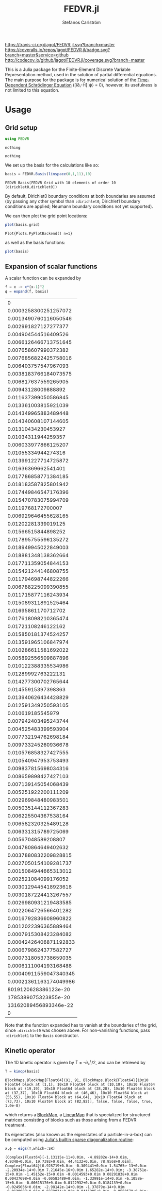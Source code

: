 #+TITLE: FEDVR.jl
#+AUTHOR: Stefanos Carlström
#+EMAIL: stefanos.carlstrom@gmail.com

[[https://travis-ci.org/jagot/FEDVR.jl][https://travis-ci.org/jagot/FEDVR.jl.svg?branch=master]]
[[https://coveralls.io/github/jagot/FEDVR.jl?branch=master][https://coveralls.io/repos/jagot/FEDVR.jl/badge.svg?branch=master&service=github]]
[[http://codecov.io/github/jagot/FEDVR.jl?branch=master][http://codecov.io/github/jagot/FEDVR.jl/coverage.svg?branch=master]]

#+PROPERTY: header-args:julia :session *julia-FEDVR*

This is a Julia package for the Finite-Element Discrete Variable
Representation method, used in the solution of partial differential
equations. The main purpose for the package is for numerical solution
of the [[https://en.wikipedia.org/wiki/Schrödinger_equation][Time-Dependent Schrödinger Equation]] ([i∂ₜ-Ĥ]|ψ⟩ = 0), however,
its usefulness is not limited to this equation.

* Usage
** Grid setup
   #+BEGIN_SRC julia :exports code
     using FEDVR
   #+END_SRC

   #+RESULTS:
   : nothing

   #+BEGIN_SRC julia :exports none
     using Plots
     pyplot()
     using LaTeXStrings
   #+END_SRC

   #+RESULTS:
   : nothing

   We set up the basis for the calculations like so:
   #+BEGIN_SRC julia :exports both :results verbatim
     basis = FEDVR.Basis(linspace(0,1,11),10)
   #+END_SRC

   #+RESULTS:
   : FEDVR Basis(FEDVR Grid with 10 elements of order 10 [dirichlet0,dirichlet0])
   By default, Dirichlet0 boundary conditions at both boundaries are
   assumed (by passing any other symbol than =:dirichlet0=, Dirichlet1
   boundary conditions are applied; Neumann boundary conditions not yet
   supported).

   We can then plot the grid point locations:
   #+BEGIN_SRC julia :exports code
     plot(basis.grid)
   #+END_SRC

   #+RESULTS:
   : Plot{Plots.PyPlotBackend() n=1}

   #+BEGIN_SRC julia :exports results :results file
     savefig("figures/grid.svg")
     "figures/grid.svg"
   #+END_SRC

   #+RESULTS:
   [[file:figures/grid.svg]]



   as well as the basis functions:
   #+BEGIN_SRC julia :exports code
     plot(basis)
   #+END_SRC

   #+RESULTS:

   #+BEGIN_SRC julia :exports results :results file
     savefig("figures/basis.svg")
     "figures/basis.svg"
   #+END_SRC

   #+RESULTS:
   [[file:figures/basis.svg]]

** Expansion of scalar functions
   A scalar function can be expanded by
   #+BEGIN_SRC julia :exports code
     f = x -> x*(x-1)^2
     ϕ = expand(f, basis)
   #+END_SRC

   #+RESULTS:
   |                      0 |
   |  0.0003258300251257072 |
   |  0.0013490760116050546 |
   |   0.002991827127277377 |
   |   0.004904544516409526 |
   |  0.0066126466713751645 |
   |   0.007658607990372382 |
   |  0.0076856822425758016 |
   |   0.006403757547967093 |
   |  0.0038183766184073575 |
   |   0.006817637559265905 |
   |    0.00943128009888892 |
   |   0.011637399050586845 |
   |   0.013361003815921039 |
   |   0.014349965883489448 |
   |   0.014340608107144605 |
   |    0.01310434230453927 |
   |    0.01034311944259357 |
   |   0.006033977866125207 |
   |    0.01055334944274316 |
   |   0.013991227714725872 |
   |    0.01636369662541401 |
   |   0.017786858771384185 |
   |   0.018183587825801942 |
   |   0.017449846547176396 |
   |   0.015470783075994709 |
   |     0.0119768172700007 |
   |   0.006929646455628165 |
   |    0.01202281339019125 |
   |    0.01566515844898252 |
   |   0.017895755596135272 |
   |   0.018949945022849003 |
   |   0.018881348138362664 |
   |   0.017711359054844153 |
   |   0.015421244146808755 |
   |   0.011794698744822266 |
   |   0.006788225099390855 |
   |   0.011715877116243934 |
   |   0.015089311891525464 |
   |    0.01695861170712702 |
   |   0.017618098210365474 |
   |    0.01721108246122162 |
   |   0.015850181374524257 |
   |   0.013591965106847974 |
   |   0.010286611581692022 |
   |   0.005892556509887896 |
   |   0.010122388335534986 |
   |    0.01289992763222131 |
   |   0.014277300702765644 |
   |    0.01455915397398363 |
   |   0.013940626434428829 |
   |   0.012591349250593105 |
   |      0.010619185545979 |
   |   0.007942403495243744 |
   |   0.004525483399593904 |
   |   0.007732194762698184 |
   |   0.009733245260936678 |
   |   0.010576858327427555 |
   |   0.010540947953753493 |
   |   0.009837815698034316 |
   |   0.008659898427427103 |
   |   0.007139145054068439 |
   |   0.005251922200111209 |
   |   0.002969848480983501 |
   |   0.005035144112367283 |
   |   0.006225504367538164 |
   |   0.006582320325489128 |
   |   0.006331315789725069 |
   |    0.00567048589208807 |
   |   0.004780864649402632 |
   |  0.0037880832209828815 |
   |  0.0027050154109281737 |
   |  0.0015084944665313012 |
   |   0.002521084099176052 |
   |  0.0030129445418923618 |
   |  0.0030187224413267557 |
   |  0.0026980931219483585 |
   |  0.0022064726566401282 |
   |  0.0016792836608960822 |
   |  0.0012022396365889464 |
   |  0.0007915308423284082 |
   | 0.00042426406871192833 |
   |  0.0006798624377582727 |
   |  0.0007318053738659035 |
   |  0.0006111004193168488 |
   | 0.00040911559047340345 |
   | 0.00021361163174049986 |
   |   8019120628386123e-20 |
   |   1785389075323855e-20 |
   |  13162089456893346e-22 |
   |                      0 |

   #+BEGIN_SRC julia :exports results :results file
     Xp = locs(basis.grid)
     x = linspace(minimum(Xp),maximum(Xp),1001)
     χ = basis(x)

     experror = clamp.(abs.(f.(x)-χ*ϕ), 1e-20, Inf)

     p = plot(x, f.(x), label=L"f(x)")
     plot!(p, x, χ*ϕ, linestyle=:dash, label="Reconstruction")
     plot!(p, Xp, ϕ, markershape=:circle, label="Expansion coefficients")

     pe = plot(x, experror, yscale=:log10, ylim=(1e-20, 1), label="Reconstruction error")

     plot(p,pe,layout=(2,1))
     savefig("figures/expansion.svg")
     "figures/expansion.svg"
   #+END_SRC

   #+RESULTS:
   [[file:figures/expansion.svg]]

   Note that the function expanded has to vanish at the boundaries of
   the grid, since =:dirichlet0= was chosen above. For non-vanishing
   functions, pass =:dirichlet1= to the =Basis= constructor.

** Kinetic operator
   The 1D kinetic operator is given by T̂ = -∂ₓ²/2, and can be
   retrieved by
   #+BEGIN_SRC julia :exports both :results verbatim
     T = kinop(basis)
   #+END_SRC

   #+RESULTS:
   : BlockMaps.BlockMap{Float64}(91, 91, BlockMaps.Block{Float64}[10x10 Float64 block at (1,1), 10x10 Float64 block at (10,10), 10x10 Float64 block at (19,19), 10x10 Float64 block at (28,28), 10x10 Float64 block at (37,37), 10x10 Float64 block at (46,46), 10x10 Float64 block at (55,55), 10x10 Float64 block at (64,64), 10x10 Float64 block at (73,73), 10x10 Float64 block at (82,82)], false, false, false, true, 1.0e-8)
   which returns a [[https://github.com/jagot/BlockMaps.jl][BlockMap]], a [[https://github.com/Jutho/LinearMaps.jl][LinearMap]] that is specialized for
   structured matrices consisting of blocks such as those arising from
   a FEDVR treatment.

   Its eigenstates (also known as the eigenstates of a
   particle-in-a-box) can be computed using [[https://docs.julialang.org/en/stable/stdlib/linalg/#Base.LinAlg.eigs-Tuple{Any}][Julia's builtin sparse
   diagonalization routine]]:
   #+BEGIN_SRC julia :exports code :results verbatim
     λ,ϕ = eigs(T,which=:SR)
   #+END_SRC

   #+RESULTS:
   : (Complex{Float64}[-1.13115e-11+0.0im, -4.89202e-14+0.0im, 4.9348+0.0im, 19.7392+0.0im, 44.4132+0.0im, 78.9568+0.0im], Complex{Float64}[0.928719+0.0im -0.309441+0.0im 1.54765e-13+0.0im -2.20934e-14+0.0im 7.21645e-16+0.0im 1.65282e-14+0.0im; -3.38751e-15+0.0im -1.45152e-15+0.0im -0.0014593+0.0im 0.00291838+0.0im 0.00437698+0.0im -0.00583489+0.0im; -1.33991e-14+0.0im -6.1058e-15+0.0im -0.00615176+0.0im 0.0122932+0.0im 0.0184139+0.0im -0.0245036+0.0im; -2.98142e-14+0.0im -1.37879e-14+0.0im -0.0139987+0.0im 0.0279034+0.0im 0.0416205+0.0im -0.0550579+0.0im; -4.76641e-14+0.0im -2.30992e-14+0.0im -0.0236618+0.0im 0.0469174+0.0im 0.0693676+0.0im -0.0906269+0.0im; -6.1276e-14+0.0im -3.16579e-14+0.0im -0.0329423+0.0im 0.064784+0.0im 0.0944612+0.0im -0.120982+0.0im; -6.70025e-14+0.0im -3.78654e-14+0.0im -0.0393176+0.0im 0.0765258+0.0im 0.109628+0.0im -0.136849+0.0im; -6.30567e-14+0.0im -3.91372e-14+0.0im -0.0404515+0.0im 0.0779041+0.0im 0.109581+0.0im -0.133135+0.0im; -5.00088e-14+0.0im -3.32878e-14+0.0im -0.0342878+0.0im 0.0654819+0.0im 0.0907678+0.0im -0.107864+0.0im; -2.90998e-14+0.0im -2.01543e-14+0.0im -0.0206011+0.0im 0.0391857+0.0im 0.0539345+0.0im -0.0634038+0.0im; -5.03114e-14+0.0im -3.63838e-14+0.0im -0.0370636+0.0im 0.070204+0.0im 0.0959132+0.0im -0.11147+0.0im; -6.58165e-14+0.0im -5.1658e-14+0.0im -0.0521528+0.0im 0.0977948+0.0im 0.131228+0.0im -0.148279+0.0im; -7.24379e-14+0.0im -6.59292e-14+0.0im -0.0659448+0.0im 0.121674+0.0im 0.158556+0.0im -0.170876+0.0im; -7.04812e-14+0.0im -7.83662e-14+0.0im -0.0779498+0.0im 0.140698+0.0im 0.176008+0.0im -0.176993+0.0im; -5.99872e-14+0.0im -8.58784e-14+0.0im -0.0863218+0.0im 0.15174+0.0im 0.180413+0.0im -0.165398+0.0im; -4.43431e-14+0.0im -8.62201e-14+0.0im -0.0887853+0.0im 0.151725+0.0im 0.170496+0.0im -0.139635+0.0im; -2.81941e-14+0.0im -7.93254e-14+0.0im -0.083095+0.0im 0.138345+0.0im 0.147234+0.0im -0.106785+0.0im; -1.61742e-14+0.0im -6.27388e-14+0.0im -0.0666786+0.0im 0.10887+0.0im 0.111081+0.0im -0.0724984+0.0im; -7.72134e-15+0.0im -3.67691e-14+0.0im -0.0391857+0.0im 0.0634038+0.0im 0.0634038+0.0im -0.0391857+0.0im; -1.00445e-14+0.0im -6.42264e-14+0.0im -0.0690398+0.0im 0.110674+0.0im 0.108376+0.0im -0.0630574+0.0im; -6.21347e-15+0.0im -8.52038e-14+0.0im -0.0930488+0.0im 0.145942+0.0im 0.135854+0.0im -0.0671377+0.0im; 5.49232e-15+0.0im -9.95039e-14+0.0im -0.111436+0.0im 0.16897+0.0im 0.144773+0.0im -0.0505494+0.0im; 1.96267e-14+0.0im -1.08598e-13+0.0im -0.124607+0.0im 0.180737+0.0im 0.137542+0.0im -0.0187607+0.0im; 3.30991e-14+0.0im -1.11333e-13+0.0im -0.131252+0.0im 0.180737+0.0im 0.117627+0.0im 0.0187607+0.0im; 3.90963e-14+0.0im -1.06391e-13+0.0im -0.129562+0.0im 0.16897+0.0im 0.090802+0.0im 0.0505494+0.0im; 3.73839e-14+0.0im -9.48678e-14+0.0im -0.117605+0.0im 0.145942+0.0im 0.0635031+0.0im 0.0671377+0.0im; 2.87438e-14+0.0im -7.32482e-14+0.0im -0.0925424+0.0im 0.110674+0.0im 0.0398157+0.0im 0.0630574+0.0im; 1.66864e-14+0.0im -4.22943e-14+0.0im -0.0539345+0.0im 0.0634038+0.0im 0.0206011+0.0im 0.0391857+0.0im; 2.84048e-14+0.0im -7.31273e-14+0.0im -0.094258+0.0im 0.10887+0.0im 0.0314901+0.0im 0.0724984+0.0im; 3.4247e-14+0.0im -9.45662e-14+0.0im -0.124836+0.0im 0.138345+0.0im 0.0284779+0.0im 0.106785+0.0im; 3.45295e-14+0.0im -1.06216e-13+0.0im -0.146019+0.0im 0.151725+0.0im 0.0116351+0.0im 0.139635+0.0im; 2.8462e-14+0.0im -1.10036e-13+0.0im -0.159068+0.0im 0.15174+0.0im -0.0143176+0.0im 0.165398+0.0im; 1.7825e-14+0.0im -1.08692e-13+0.0im -0.163333+0.0im 0.140698+0.0im -0.042134+0.0im 0.176993+0.0im; 5.89605e-15+0.0im -1.02441e-13+0.0im -0.157656+0.0im 0.121674+0.0im -0.0637518+0.0im 0.170876+0.0im; -3.6199e-15+0.0im -9.00313e-14+0.0im -0.140602+0.0im 0.0977948+0.0im -0.072582+0.0im 0.148279+0.0im; -7.43106e-15+0.0im -6.91998e-14+0.0im -0.109348+0.0im 0.070204+0.0im -0.0642748+0.0im 0.11147+0.0im; -5.37887e-15+0.0im -4.01502e-14+0.0im -0.0634038+0.0im 0.0391857+0.0im -0.0391857+0.0im 0.0634038+0.0im; -1.16138e-14+0.0im -6.96532e-14+0.0im -0.110249+0.0im 0.0654819+0.0im -0.0713569+0.0im 0.107864+0.0im; -2.06111e-14+0.0im -9.10922e-14+0.0im -0.144404+0.0im 0.0779041+0.0im -0.102376+0.0im 0.133135+0.0im; -3.22654e-14+0.0im -1.04615e-13+0.0im -0.166308+0.0im 0.0765258+0.0im -0.131095+0.0im 0.136849+0.0im; -4.45821e-14+0.0im -1.12346e-13+0.0im -0.177957+0.0im 0.064784+0.0im -0.154373+0.0im 0.120982+0.0im; -5.42243e-14+0.0im -1.13944e-13+0.0im -0.179427+0.0im 0.0469174+0.0im -0.167159+0.0im 0.0906269+0.0im; -5.75623e-14+0.0im -1.08371e-13+0.0im -0.170318+0.0im 0.0279034+0.0im -0.165747+0.0im 0.0550579+0.0im; -5.2802e-14+0.0im -9.5011e-14+0.0im -0.149837+0.0im 0.0122932+0.0im -0.148828+0.0im 0.0245036+0.0im; -4.09571e-14+0.0im -7.31711e-14+0.0im -0.115449+0.0im 0.00291838+0.0im -0.115375+0.0im 0.00583489+0.0im; -2.38129e-14+0.0im -4.22457e-14+0.0im -0.0666667+0.0im -1.88918e-14+0.0im -0.0666667+0.0im 1.35828e-14+0.0im; -4.01354e-14+0.0im -7.3113e-14+0.0im -0.115449+0.0im -0.00291838+0.0im -0.115375+0.0im -0.00583489+0.0im; -5.09561e-14+0.0im -9.49061e-14+0.0im -0.149837+0.0im -0.0122932+0.0im -0.148828+0.0im -0.0245036+0.0im; -5.42366e-14+0.0im -1.07341e-13+0.0im -0.170318+0.0im -0.0279034+0.0im -0.165747+0.0im -0.0550579+0.0im; -5.01797e-14+0.0im -1.13111e-13+0.0im -0.179427+0.0im -0.0469174+0.0im -0.167159+0.0im -0.0906269+0.0im; -3.95986e-14+0.0im -1.11183e-13+0.0im -0.177957+0.0im -0.064784+0.0im -0.154373+0.0im -0.120982+0.0im; -2.59633e-14+0.0im -1.02669e-13+0.0im -0.166308+0.0im -0.0765258+0.0im -0.131095+0.0im -0.136849+0.0im; -1.35961e-14+0.0im -8.77032e-14+0.0im -0.144404+0.0im -0.0779041+0.0im -0.102376+0.0im -0.133135+0.0im; -6.05034e-15+0.0im -6.66529e-14+0.0im -0.110249+0.0im -0.0654819+0.0im -0.0713569+0.0im -0.107864+0.0im; -2.37234e-15+0.0im -3.82892e-14+0.0im -0.0634038+0.0im -0.0391857+0.0im -0.0391857+0.0im -0.0634038+0.0im; -1.72321e-15+0.0im -6.57153e-14+0.0im -0.109348+0.0im -0.070204+0.0im -0.0642748+0.0im -0.11147+0.0im; 1.87859e-15+0.0im -8.35386e-14+0.0im -0.140602+0.0im -0.0977948+0.0im -0.072582+0.0im -0.148279+0.0im; 9.93971e-15+0.0im -9.27582e-14+0.0im -0.157656+0.0im -0.121674+0.0im -0.0637518+0.0im -0.170876+0.0im; 1.9155e-14+0.0im -9.4769e-14+0.0im -0.163333+0.0im -0.140698+0.0im -0.042134+0.0im -0.176993+0.0im; 2.70645e-14+0.0im -9.11799e-14+0.0im -0.159068+0.0im -0.15174+0.0im -0.0143176+0.0im -0.165398+0.0im; 2.97494e-14+0.0im -8.26252e-14+0.0im -0.146019+0.0im -0.151725+0.0im 0.0116351+0.0im -0.139635+0.0im; 2.72431e-14+0.0im -6.94783e-14+0.0im -0.124836+0.0im -0.138345+0.0im 0.0284779+0.0im -0.106785+0.0im; 2.0612e-14+0.0im -5.18692e-14+0.0im -0.094258+0.0im -0.10887+0.0im 0.0314901+0.0im -0.0724984+0.0im; 1.14441e-14+0.0im -2.94482e-14+0.0im -0.0539345+0.0im -0.0634038+0.0im 0.0206011+0.0im -0.0391857+0.0im; 2.02589e-14+0.0im -5.0111e-14+0.0im -0.0925424+0.0im -0.110674+0.0im 0.0398157+0.0im -0.0630574+0.0im; 2.48958e-14+0.0im -6.22385e-14+0.0im -0.117605+0.0im -0.145942+0.0im 0.0635031+0.0im -0.0671377+0.0im; 2.56018e-14+0.0im -6.63371e-14+0.0im -0.129562+0.0im -0.16897+0.0im 0.090802+0.0im -0.0505494+0.0im; 2.19631e-14+0.0im -6.45648e-14+0.0im -0.131252+0.0im -0.180737+0.0im 0.117627+0.0im -0.0187607+0.0im; 1.4729e-14+0.0im -5.99278e-14+0.0im -0.124607+0.0im -0.180737+0.0im 0.137542+0.0im 0.0187607+0.0im; 6.17687e-15+0.0im -5.28353e-14+0.0im -0.111436+0.0im -0.16897+0.0im 0.144773+0.0im 0.0505494+0.0im; -7.42249e-16+0.0im -4.40983e-14+0.0im -0.0930488+0.0im -0.145942+0.0im 0.135854+0.0im 0.0671377+0.0im; -3.70074e-15+0.0im -3.24498e-14+0.0im -0.0690398+0.0im -0.110674+0.0im 0.108376+0.0im 0.0630574+0.0im; -2.9335e-15+0.0im -1.80753e-14+0.0im -0.0391857+0.0im -0.0634038+0.0im 0.0634038+0.0im 0.0391857+0.0im; -6.81178e-15+0.0im -3.07985e-14+0.0im -0.0666786+0.0im -0.10887+0.0im 0.111081+0.0im 0.0724984+0.0im; -1.31473e-14+0.0im -3.74605e-14+0.0im -0.083095+0.0im -0.138345+0.0im 0.147234+0.0im 0.106785+0.0im; -2.24331e-14+0.0im -3.88926e-14+0.0im -0.0887853+0.0im -0.151725+0.0im 0.170496+0.0im 0.139635+0.0im; -3.18978e-14+0.0im -3.82301e-14+0.0im -0.0863218+0.0im -0.15174+0.0im 0.180413+0.0im 0.165398+0.0im; -3.82732e-14+0.0im -3.61499e-14+0.0im -0.0779498+0.0im -0.140698+0.0im 0.176008+0.0im 0.176993+0.0im; -3.88674e-14+0.0im -3.22227e-14+0.0im -0.0659448+0.0im -0.121674+0.0im 0.158556+0.0im 0.170876+0.0im; -3.46118e-14+0.0im -2.55251e-14+0.0im -0.0521528+0.0im -0.0977948+0.0im 0.131228+0.0im 0.148279+0.0im; -2.65627e-14+0.0im -1.83156e-14+0.0im -0.0370636+0.0im -0.070204+0.0im 0.0959132+0.0im 0.11147+0.0im; -1.49287e-14+0.0im -1.00797e-14+0.0im -0.0206011+0.0im -0.0391857+0.0im 0.0539345+0.0im 0.0634038+0.0im; -2.53955e-14+0.0im -1.66678e-14+0.0im -0.0342878+0.0im -0.0654819+0.0im 0.0907678+0.0im 0.107864+0.0im; -3.19879e-14+0.0im -1.97829e-14+0.0im -0.0404515+0.0im -0.0779041+0.0im 0.109581+0.0im 0.133135+0.0im; -3.25273e-14+0.0im -1.89811e-14+0.0im -0.0393176+0.0im -0.0765258+0.0im 0.109628+0.0im 0.136849+0.0im; -2.83102e-14+0.0im -1.58277e-14+0.0im -0.0329423+0.0im -0.064784+0.0im 0.0944612+0.0im 0.120982+0.0im; -2.02754e-14+0.0im -1.07219e-14+0.0im -0.0236618+0.0im -0.0469174+0.0im 0.0693676+0.0im 0.0906269+0.0im; -1.19867e-14+0.0im -5.52768e-15+0.0im -0.0139987+0.0im -0.0279034+0.0im 0.0416205+0.0im 0.0550579+0.0im; -5.01926e-15+0.0im -2.14452e-15+0.0im -0.00615176+0.0im -0.0122932+0.0im 0.0184139+0.0im 0.0245036+0.0im; -1.56854e-15+0.0im -4.72659e-16+0.0im -0.0014593+0.0im -0.00291838+0.0im 0.00437698+0.0im 0.00583489+0.0im; -0.370784+0.0im -0.950919+0.0im 5.42122e-13+0.0im -9.01501e-14+0.0im -3.66374e-15+0.0im 4.96246e-14+0.0im], 6, 123, 1717, [2.79606e-12, 295.105, -1335.01, -1564.44, 255.917, 1522.16, 738.582, -943.27, -1181.42, -457.66, -1431.23, 817.416, 882.911, 1062.81, -461.609, -1774.38, 60.7454, -325.868, 354.721, -485.474, 2507.39, 84.2908, -423.629, -1308.12, 467.228, 1344.16, 331.309, -670.296, -854.216, 295.403, -896.77, -305.212, 785.077, 224.943, 1381.13, -830.912, -2443.5, 76.9046, 80.3315, -617.666, 724.853, -211.331, -366.276, 349.547, 309.738, 1096.52, -757.164, 24.4991, -72.5459, 234.517, 180.793, -532.345, -174.189, 124.229, -443.276, -611.01, 581.264, 178.36, 642.887, 88.4516, -803.218, -1241.34, 724.024, 1181.17, 309.375, 406.968, 374.36, -996.243, -569.146, 764.3, 1024.33, 82.5976, 52.7313, 823.381, -813.549, -1021.74, -940.175, 1036.29, 1626.13, -826.196, 196.525, -1378.48, -654.021, -967.417, 507.753, 1645.68, -73.2001, -1300.72, -1227.11, 120.885, -9.26656e-12])

   #+BEGIN_SRC julia :exports results results file
     p = plot(layout=(2,1), link=:both, leg=false)
     plot!(p[1],Xp,real.(ϕ),
           marker=:circle,
           ylabel=L"\Re\{\mathbf{c}\}",
           xformatter=_->"")
     plot!(p[2], x,abs2.(χ*ϕ),
           xlabel=L"x",
           ylabel=L"|\phi_n(x)|^2")

     savefig("figures/eigenstates.svg")
     "figures/eigenstates.svg"
   #+END_SRC

   #+RESULTS:
   [[file:figures/eigenstates.svg]]

   If we plot the eigenvalues, we see the typical quadratic behaviour
   initially, but due to the division into finite elements, a series
   of steps occurs towards higher energies.
   #+BEGIN_SRC julia :exports results :results file
     λ = eigs(T,which=:SR,nev=100)[1];
     p = plot(layout=2, leg=false, xlabel="Eigenvalue #")
     plot!(p[1], real.(λ[1:45]))
     plot!(p[2], real.(λ))
     savefig("figures/eigenvalues.svg")
     "figures/eigenvalues.svg"
   #+END_SRC

   #+RESULTS:
   [[file:figures/eigenvalues.svg]]

* Wishes
  - Efficiently calculate matrix elements for
    - Local operators
    - Derivative operators
    - Two-body operators
  - Allow different polynomial orders n in different finite elements
  - Helper routines for different types of grids
    - Cartesian Nd grids
    - Spherical coordinates
      - Radial grid
      - Angular? [c.f. [[Schneider2016]]]
  - Tensor product bases (multi-body problems)
  - Laplacian operators
  - Exterior Complex Scaling [c.f. [[Rescigno2000]]]
  - Support for different quadratures [c.f. [[Baye2015]]]

* References
  1) <<Rescigno2000>>Rescigno, T. N., & McCurdy,
     C. W. (2000). Numerical grid methods for quantum-mechanical
     scattering problems. Physical Review A, 62(3), 032706.
     DOI: [[http://dx.doi.org/10.1103/physreva.62.032706][10.1103/physreva.62.032706]]

  2) <<McCurdy2001>>McCurdy, C. W., Horner, D. A., & Rescigno,
     T. N. (2001). Practical calculation of amplitudes for
     electron-impact ionization. Physical Review A, 63(2), 022711.
     DOI: [[http://dx.doi.org/10.1103/physreva.63.022711][10.1103/physreva.63.022711]]

  3) <<McCurdy2004>>McCurdy, C. W., Baertschy, M., & Rescigno,
     T. N. (2004). Solving the three-body coulomb breakup problem using
     exterior complex scaling. Journal of Physics B: Atomic, Molecular
     and Optical Physics, 37(17), 137–187.
     DOI: [[http://dx.doi.org/10.1088/0953-4075/37/17/r01][10.1088/0953-4075/37/17/r01]]

  4) <<Balzer2010>>Balzer, K., Bauch, S., & Bonitz, M. (2010). Finite
     elements and the discrete variable representation in
     nonequilibrium green’s function calculations. atomic and molecular
     models. Journal of Physics: Conference Series, 220(1), 012020.
     DOI: [[http://dx.doi.org/10.1088/1742-6596/220/1/012020][10.1088/1742-6596/220/1/012020]]

  5) <<Baye2015>>Baye, D. (2015). The Lagrange-mesh method. Physics
     Reports, 565, 1–107.  DOI: [[http://dx.doi.org/10.1016/j.physrep.2014.11.006][10.1016/j.physrep.2014.11.006]]

  6) <<Schneider2016>>Schneider, B. I., Guan, X., & Bartschat,
     K. (2016). Time propagation of partial differential equations
     using the Short Iterative Lanczos method and finite-element
     discrete variable representation. Advances in Quantum Chemistry, 72, 95–127.
     DOI: [[http://dx.doi.org/10.1016/bs.aiq.2015.12.002][10.1016/bs.aiq.2015.12.002]]
